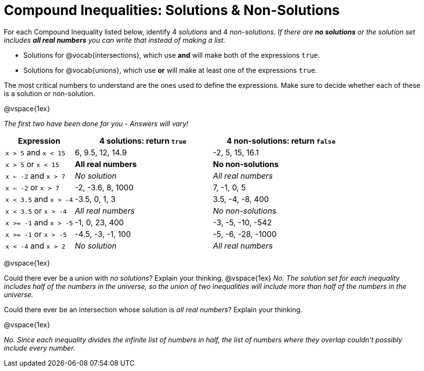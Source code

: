 = Compound Inequalities: Solutions & Non-Solutions

For each Compound Inequality listed below, identify 4 _solutions_ and 4 _non-solutions_.  _If there are *no solutions* or the solution set includes *all real numbers* you can write that instead of making a list._

* Solutions for @vocab{intersections}, which use *and* will make both of the expressions `true`.

* Solutions for @vocab{unions}, which use *or* will make at least one of the expressions `true`.

The most critical numbers to understand are the ones used to define the expressions. Make sure to decide whether each of these is a solution or non-solution.

@vspace{1ex}

[.center]
_The first two have been done for you - Answers will vary!_

[cols="2, 4, 4", options="header", frame="none"]
|===
| Expression				|4 solutions: return `true`				| 4 non-solutions: return `false`

|`x > 5` and `x < 15`		| 6, 9.5, 12, 14.9						| -2, 5, 15, 16.1 

|`x > 5` or `x < 15`		| *All real numbers* 					|	*No non-solutions*

|`x <= -2` and `x > 7` 		| _No solution_							| _All real numbers_

|`x <= -2` or `x > 7` 		| -2, -3.6, 8, 1000						|7, -1, 0, 5

|`x < 3.5` 	and `x > -4`	| -3.5, 0, 1, 3							| 3.5, -4, -8, 400

|`x < 3.5` 	or `x > -4`		| _All real numbers_					| _No non-solutions_

|`x >= -1` and `x > -5` 	| -1, 0, 23, 400						| -3, -5, -10, -542

|`x >= -1` or `x > -5` 		| -4.5, -3, -1, 100						| -5, -6, -28, -1000

|`x < -4` and `x > 2`		| _No solution_							| _All real numbers_

|===

@vspace{1ex}

Could there ever be a union with _no solutions_? Explain your thinking. 
@vspace{1ex}
_No. The solution set for each inequality includes half of the numbers in the universe, so the union of two inequalities will include more than half of the numbers in the universe._


Could there ever be an intersection whose solution is _all real numbers_? Explain your thinking.

@vspace{1ex}

_No. Since each inequality divides the infinite list of numbers in half, the list of numbers where they overlap couldn't possibly include every number._

